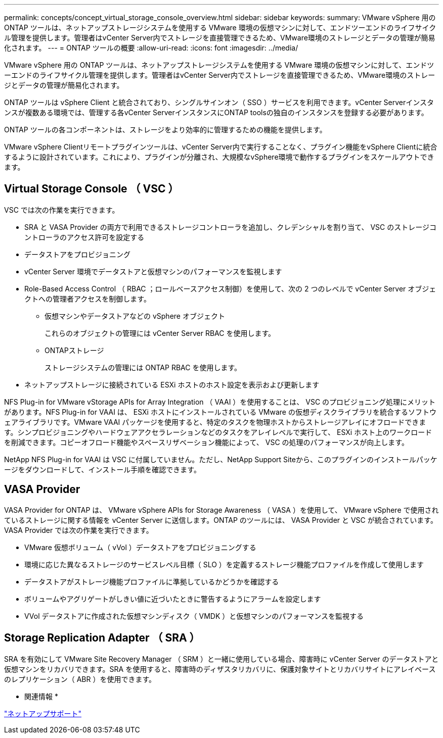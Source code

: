 ---
permalink: concepts/concept_virtual_storage_console_overview.html 
sidebar: sidebar 
keywords:  
summary: VMware vSphere 用の ONTAP ツールは、ネットアップストレージシステムを使用する VMware 環境の仮想マシンに対して、エンドツーエンドのライフサイクル管理を提供します。管理者はvCenter Server内でストレージを直接管理できるため、VMware環境のストレージとデータの管理が簡易化されます。 
---
= ONTAP ツールの概要
:allow-uri-read: 
:icons: font
:imagesdir: ../media/


[role="lead"]
VMware vSphere 用の ONTAP ツールは、ネットアップストレージシステムを使用する VMware 環境の仮想マシンに対して、エンドツーエンドのライフサイクル管理を提供します。管理者はvCenter Server内でストレージを直接管理できるため、VMware環境のストレージとデータの管理が簡易化されます。

ONTAP ツールは vSphere Client と統合されており、シングルサインオン（ SSO ）サービスを利用できます。vCenter Serverインスタンスが複数ある環境では、管理する各vCenter ServerインスタンスにONTAP toolsの独自のインスタンスを登録する必要があります。

ONTAP ツールの各コンポーネントは、ストレージをより効率的に管理するための機能を提供します。

VMware vSphere Clientリモートプラグインツールは、vCenter Server内で実行することなく、プラグイン機能をvSphere Clientに統合するように設計されています。これにより、プラグインが分離され、大規模なvSphere環境で動作するプラグインをスケールアウトできます。



== Virtual Storage Console （ VSC ）

VSC では次の作業を実行できます。

* SRA と VASA Provider の両方で利用できるストレージコントローラを追加し、クレデンシャルを割り当て、 VSC のストレージコントローラのアクセス許可を設定する
* データストアをプロビジョニング
* vCenter Server 環境でデータストアと仮想マシンのパフォーマンスを監視します
* Role-Based Access Control （ RBAC ；ロールベースアクセス制御）を使用して、次の 2 つのレベルで vCenter Server オブジェクトへの管理者アクセスを制御します。
+
** 仮想マシンやデータストアなどの vSphere オブジェクト
+
これらのオブジェクトの管理には vCenter Server RBAC を使用します。

** ONTAPストレージ
+
ストレージシステムの管理には ONTAP RBAC を使用します。



* ネットアップストレージに接続されている ESXi ホストのホスト設定を表示および更新します


NFS Plug-in for VMware vStorage APIs for Array Integration （ VAAI ）を使用することは、 VSC のプロビジョニング処理にメリットがあります。NFS Plug-in for VAAI は、 ESXi ホストにインストールされている VMware の仮想ディスクライブラリを統合するソフトウェアライブラリです。VMware VAAI パッケージを使用すると、特定のタスクを物理ホストからストレージアレイにオフロードできます。シンプロビジョニングやハードウェアアクセラレーションなどのタスクをアレイレベルで実行して、 ESXi ホスト上のワークロードを削減できます。コピーオフロード機能やスペースリザベーション機能によって、 VSC の処理のパフォーマンスが向上します。

NetApp NFS Plug-in for VAAI は VSC に付属していません。ただし、NetApp Support Siteから、このプラグインのインストールパッケージをダウンロードして、インストール手順を確認できます。



== VASA Provider

VASA Provider for ONTAP は、 VMware vSphere APIs for Storage Awareness （ VASA ）を使用して、 VMware vSphere で使用されているストレージに関する情報を vCenter Server に送信します。ONTAP のツールには、 VASA Provider と VSC が統合されています。VASA Provider では次の作業を実行できます。

* VMware 仮想ボリューム（ vVol ）データストアをプロビジョニングする
* 環境に応じた異なるストレージのサービスレベル目標（ SLO ）を定義するストレージ機能プロファイルを作成して使用します
* データストアがストレージ機能プロファイルに準拠しているかどうかを確認する
* ボリュームやアグリゲートがしきい値に近づいたときに警告するようにアラームを設定します
* VVol データストアに作成された仮想マシンディスク（ VMDK ）と仮想マシンのパフォーマンスを監視する




== Storage Replication Adapter （ SRA ）

SRA を有効にして VMware Site Recovery Manager （ SRM ）と一緒に使用している場合、障害時に vCenter Server のデータストアと仮想マシンをリカバリできます。SRA を使用すると、障害時のディザスタリカバリに、保護対象サイトとリカバリサイトにアレイベースのレプリケーション（ ABR ）を使用できます。

* 関連情報 *

https://mysupport.netapp.com/site/global/dashboard["ネットアップサポート"]
